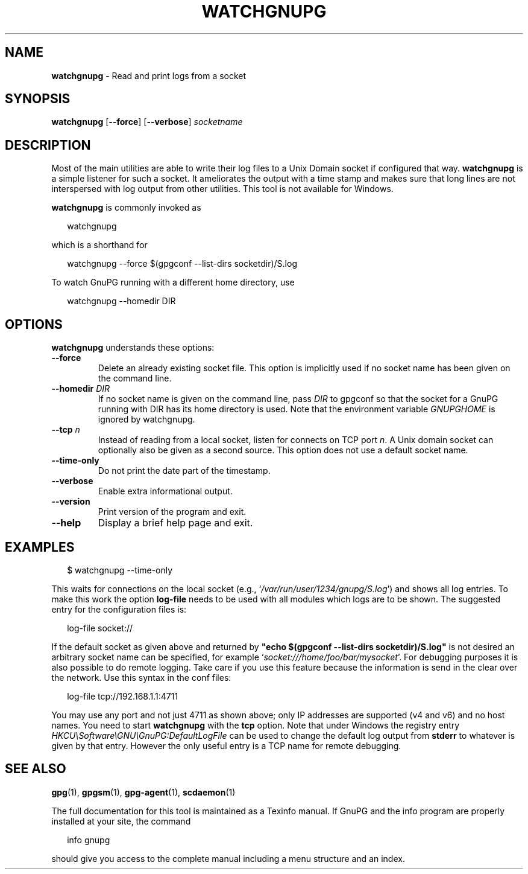 .\" Created from Texinfo source by yat2m 1.51
.TH WATCHGNUPG 1 2024-11-22 "GnuPG 2.5.2" "GNU Privacy Guard 2.6"
.SH NAME
.B watchgnupg
\- Read and print logs from a socket
.SH SYNOPSIS
.B  watchgnupg
.RB [ \-\-force ]
.RB [ \-\-verbose ]
.I socketname

.SH DESCRIPTION
Most of the main utilities are able to write their log files to a Unix
Domain socket if configured that way.  \fBwatchgnupg\fP is a simple
listener for such a socket.  It ameliorates the output with a time stamp
and makes sure that long lines are not interspersed with log output from
other utilities.  This tool is not available for Windows.


\fBwatchgnupg\fP is commonly invoked as

.RS 2
.nf
watchgnupg
.fi
.RE

which is a shorthand for

.RS 2
.nf
watchgnupg \-\-force $(gpgconf \-\-list\-dirs socketdir)/S.log
.fi
.RE

To watch GnuPG running with a different home directory, use

.RS 2
.nf
watchgnupg \-\-homedir DIR

.SH OPTIONS

\fBwatchgnupg\fP understands these options:


.TP
.B  \-\-force
Delete an already existing socket file.  This option is implicitly used
if no socket name has been given on the command line.

.TP
.B  \-\-homedir \fIDIR\fP
If no socket name is given on the command line, pass \fIDIR\fP to
gpgconf so that the socket for a GnuPG running with DIR has its home
directory is used.  Note that the environment variable \fIGNUPGHOME\fP
is ignored by watchgnupg.


.TP
.B  \-\-tcp \fIn\fP
Instead of reading from a local socket, listen for connects on TCP
port \fIn\fP.  A Unix domain socket can optionally also be given as a
second source.  This option does not use a default socket name.

.TP
.B  \-\-time\-only
Do not print the date part of the timestamp.

.TP
.B  \-\-verbose
Enable extra informational output.

.TP
.B  \-\-version
Print version of the program and exit.

.TP
.B  \-\-help
Display a brief help page and exit.

.P


.SH EXAMPLES

.RS 2
.nf
$ watchgnupg \-\-time\-only
.fi
.RE

This waits for connections on the local socket
(e.g., \(oq\fI/var/run/user/1234/gnupg/S.log\fP\(cq) and shows all log
entries.  To make this work the option \fBlog\-file\fP needs to be
used with all modules which logs are to be shown.  The suggested entry
for the configuration files is:

.RS 2
.nf
log\-file socket://
.fi
.RE

If the default socket as given above and returned by \fB"echo $(gpgconf
\-\-list\-dirs socketdir)/S.log"\fP is not desired an arbitrary socket name
can be specified, for example \(oq\fIsocket:///home/foo/bar/mysocket\fP\(cq.
For debugging purposes it is also possible to do remote logging.  Take
care if you use this feature because the information is send in the
clear over the network.  Use this syntax in the conf files:

.RS 2
.nf
log\-file tcp://192.168.1.1:4711
.fi
.RE

You may use any port and not just 4711 as shown above; only IP
addresses are supported (v4 and v6) and no host names.  You need to
start \fBwatchgnupg\fP with the \fBtcp\fP option.  Note that
under Windows the registry entry
\fIHKCU\[rs]Software\[rs]GNU\[rs]GnuPG:DefaultLogFile\fP can be used to change the
default log output from \fBstderr\fP to whatever is given by that
entry.  However the only useful entry is a TCP name for remote
debugging.


.SH SEE ALSO
\fBgpg\fP(1),
\fBgpgsm\fP(1),
\fBgpg\-agent\fP(1),
\fBscdaemon\fP(1)

The full documentation for this tool is maintained as a Texinfo manual.
If GnuPG and the info program are properly installed at your site, the
command

.RS 2
.nf
info gnupg
.fi
.RE

should give you access to the complete manual including a menu structure
and an index.







